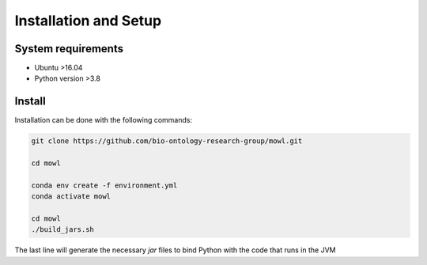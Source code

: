 Installation and Setup
===================================

System requirements
-------------------

- Ubuntu >16.04
- Python version >3.8

Install
-------------------

Installation can be done with the following commands:

.. code:: bash
	  
   git clone https://github.com/bio-ontology-research-group/mowl.git
   
   cd mowl

   conda env create -f environment.yml
   conda activate mowl

   cd mowl
   ./build_jars.sh

The last line will generate the necessary `jar` files to bind Python with the code that runs in the JVM

